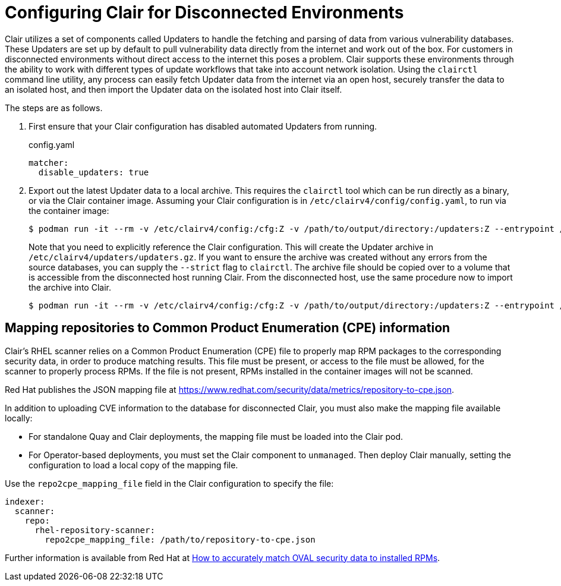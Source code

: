 [[clair-disconnected]]
= Configuring Clair for Disconnected Environments

Clair utilizes a set of components called Updaters to handle the fetching and parsing of data from various vulnerability databases.  These Updaters are set up by default to pull vulnerability data directly from the internet and work out of the box.  For customers in disconnected environments without direct access to the internet this poses a problem.  Clair supports these environments through the ability to work with different types of update workflows that take into account network isolation.  Using the `clairctl` command line utility, any process can easily fetch Updater data from the internet via an open host, securely transfer the data to an isolated host, and then import the Updater data on the isolated host into Clair itself.

The steps are as follows.

. First ensure that your Clair configuration has disabled automated Updaters from running.
+
.config.yaml
[source,yaml]
----
matcher:
  disable_updaters: true

----

. Export out the latest Updater data to a local archive.  This requires the `clairctl` tool which can be run directly as a binary, or via the Clair container image.  Assuming your Clair configuration is in `/etc/clairv4/config/config.yaml`, to run via the container image:
+
[subs="verbatim,attributes"]
```
$ podman run -it --rm -v /etc/clairv4/config:/cfg:Z -v /path/to/output/directory:/updaters:Z --entrypoint /bin/clairctl {productrepo}/{clairimage}:{productminv} --config /cfg/config.yaml export-updaters  /updaters/updaters.gz
```
+
Note that you need to explicitly reference the Clair configuration.  This will create the Updater archive in `/etc/clairv4/updaters/updaters.gz`.  If you want to ensure the archive was created without any errors from the source databases, you can supply the `--strict` flag to `clairctl`.  The archive file should be copied over to a volume that is accessible from the disconnected host running Clair.  From the disconnected host, use the same procedure now to import the archive into Clair.
+
[subs="verbatim,attributes"]
```
$ podman run -it --rm -v /etc/clairv4/config:/cfg:Z -v /path/to/output/directory:/updaters:Z --entrypoint /bin/clairctl {productrepo}/{clairimage}:{productminv} --config /cfg/config.yaml import-updaters /updaters/updaters.gz
```



== Mapping repositories to Common Product Enumeration (CPE) information

Clair's RHEL scanner relies on a Common Product Enumeration (CPE) file to properly map RPM packages to the corresponding security data, in order to produce matching results. This file must be present, or access to the file must be allowed, for the scanner to properly process RPMs. If the file is not present, RPMs installed in the container images will not be scanned.

Red Hat publishes the JSON mapping file at link:https://www.redhat.com/security/data/metrics/repository-to-cpe.json[].

In addition to uploading CVE information to the database for disconnected Clair, you must also make the mapping file available locally:

- For standalone Quay and Clair deployments, the mapping file must be loaded into the Clair pod.
- For Operator-based deployments, you must set the Clair component to `unmanaged`. Then deploy Clair manually, setting the configuration to load a local copy of the mapping file.

Use the `repo2cpe_mapping_file` field in the Clair configuration to specify the file:

[source,yaml]
----
indexer:
  scanner:
    repo:
      rhel-repository-scanner:
        repo2cpe_mapping_file: /path/to/repository-to-cpe.json
----

Further information is available from Red Hat at link:https://www.redhat.com/en/blog/how-accurately-match-oval-security-data-installed-rpms[How to accurately match OVAL security data to installed RPMs].